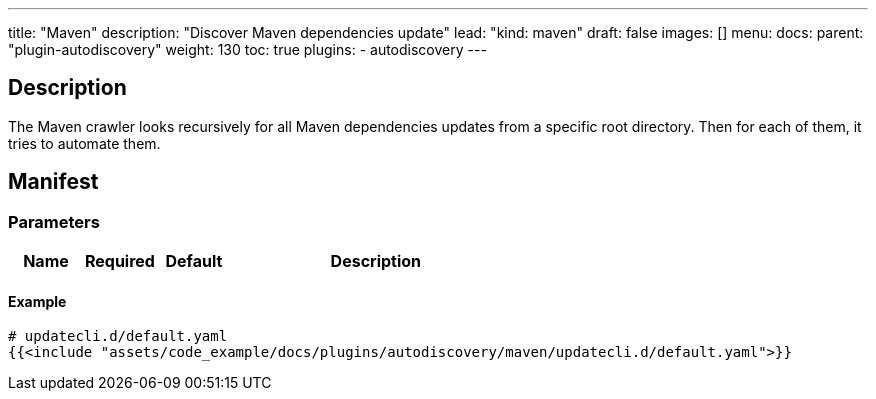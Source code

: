 ---
title: "Maven"
description: "Discover Maven dependencies update"
lead: "kind: maven"
draft: false
images: []
menu:
  docs:
    parent: "plugin-autodiscovery"
weight: 130 
toc: true
plugins:
  - autodiscovery
---

== Description

The Maven crawler looks recursively for all Maven dependencies updates from a specific root directory.
Then for each of them, it tries to automate them.

== Manifest
=== Parameters

[cols="1,1,1,4",options=header]
|===
| Name | Required | Default |Description
|===

==== Example

[source,yaml]
----
# updatecli.d/default.yaml
{{<include "assets/code_example/docs/plugins/autodiscovery/maven/updatecli.d/default.yaml">}}
----
